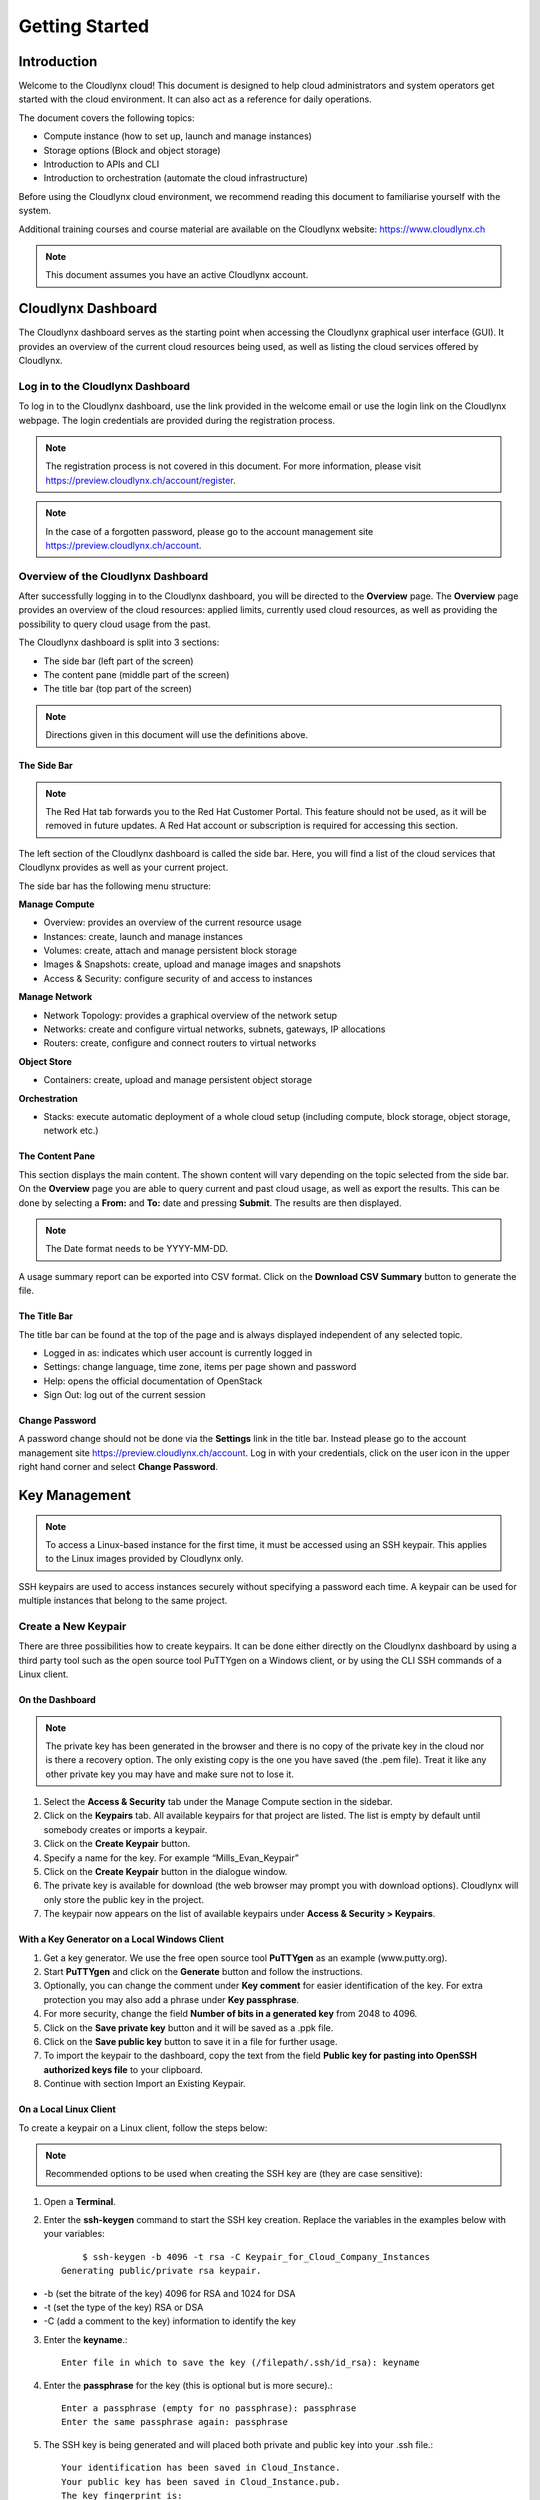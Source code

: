 Getting Started
===============

Introduction
------------

Welcome to the Cloudlynx cloud! This document is designed to help cloud administrators and system operators get started with the cloud environment. It can also act as a reference for daily operations.

The document covers the following topics:

* Compute instance (how to set up, launch and manage instances)
* Storage options (Block and object storage)
* Introduction to APIs and CLI
* Introduction to orchestration (automate the cloud infrastructure)

Before using the Cloudlynx cloud environment, we recommend reading this document to familiarise yourself with the system.

Additional training courses and course material are available on the Cloudlynx website: https://www.cloudlynx.ch

.. note::
   This document assumes you have an active Cloudlynx account.

Cloudlynx Dashboard
-------------------

The Cloudlynx dashboard serves as the starting point when accessing the Cloudlynx graphical user interface (GUI). It provides an overview of the current cloud resources being used, as well as listing the cloud services offered by Cloudlynx.

Log in to the Cloudlynx Dashboard
^^^^^^^^^^^^^^^^^^^^^^^^^^^^^^^^^

To log in to the Cloudlynx dashboard, use the link provided in the welcome email or use the login link on the Cloudlynx webpage. The login credentials are provided during the registration process.

.. image:: _static/gettingstarted/fig1.png
   :alt: Log In window

.. note::
   The registration process is not covered in this document. For more information, please visit https://preview.cloudlynx.ch/account/register.

.. note::
   In the case of a forgotten password, please go to the account management site https://preview.cloudlynx.ch/account.

Overview of the Cloudlynx Dashboard
^^^^^^^^^^^^^^^^^^^^^^^^^^^^^^^^^^^

After successfully logging in to the Cloudlynx dashboard, you will be directed to the **Overview** page.
The **Overview** page provides an overview of the cloud resources: applied limits, currently used cloud resources, as well as providing the possibility to query cloud usage from the past.

The Cloudlynx dashboard is split into 3 sections:

* The side bar (left part of the screen)
* The content pane (middle part of the screen)
* The title bar (top part of the screen)

.. image:: _static/gettingstarted/fig2.png
   :alt: Dashboard Overview

.. note::
   Directions given in this document will use the definitions above.

The Side Bar
""""""""""""

.. note::
   The Red Hat tab forwards you to the Red Hat Customer Portal. This feature should not be used, as it will be removed in future updates. A Red Hat account or subscription is required for accessing this section.

The left section of the Cloudlynx dashboard is called the side bar. Here, you will find a list of the cloud services that Cloudlynx provides as well as your current project.

The side bar has the following menu structure:

**Manage Compute**

* Overview:	provides an overview of the current resource usage
* Instances: create, launch and manage instances
* Volumes: create, attach and manage persistent block storage
* Images & Snapshots: create, upload and manage images and snapshots
* Access & Security: configure security of and access to instances 

**Manage Network**

* Network Topology: provides a graphical overview of the network setup
* Networks: create and configure virtual networks, subnets, gateways, IP allocations
* Routers: create, configure and connect routers to virtual networks

**Object Store**

* Containers: create, upload and manage persistent object storage
	
**Orchestration**

* Stacks: execute automatic deployment of a whole cloud setup (including compute, block storage, object storage, network etc.)


The Content Pane
""""""""""""""""

This section displays the main content. The shown content will vary depending on the topic selected from the side bar.
On the **Overview** page you are able to query current and past cloud usage, as well as export the results. This can be done by selecting a **From:** and **To:** date and pressing **Submit**. The results are then displayed.

.. note::
   The Date format needs to be YYYY-MM-DD.

.. image:: _static/gettingstarted/fig3.png
   :alt: Select a period of time to query its usage

A usage summary report can be exported into CSV format. Click on the **Download CSV Summary** button to generate the file.

.. image:: _static/gettingstarted/fig4.png
   :alt: Download CSV Summary
   
The Title Bar
"""""""""""""

The title bar can be found at the top of the page and is always displayed independent of any selected topic.

* Logged in as: indicates which user account is currently logged in 
* Settings: change language, time zone, items per page shown and password
* Help: opens the official documentation of OpenStack
* Sign Out: log out of the current session

Change Password
"""""""""""""""
A password change should not be done via the **Settings** link in the title bar. Instead please go to the account management site https://preview.cloudlynx.ch/account. Log in with your credentials, click on the user icon in the upper right hand corner and select **Change Password**. 

.. image:: _static/gettingstarted/fig5.png
   :alt: Change Password

.. _key-management:

Key Management
--------------

.. note::
   To access a Linux-based instance for the first time, it must be accessed using an SSH keypair. This applies to the Linux images provided by Cloudlynx only.
   
SSH keypairs are used to access instances securely without specifying a password each time. A keypair can be used for multiple instances that belong to the same project.

.. _create-keypair:

Create a New Keypair
^^^^^^^^^^^^^^^^^^^^

There are three possibilities how to create keypairs. It can be done either directly on the Cloudlynx dashboard by using a third party tool such as the open source tool PuTTYgen on a Windows client, or by using the CLI SSH commands of a Linux client.

On the Dashboard
""""""""""""""""

.. note::
   The private key has been generated in the browser and there is no copy of the private key in the cloud nor is there a recovery option. The only existing copy is the one you have saved (the .pem file). Treat it like any other private key you may have and make sure not to lose it. 

1. Select the **Access & Security** tab under the Manage Compute section in the sidebar.
2. Click on the **Keypairs** tab. All available keypairs for that project are listed. The list is empty by default until somebody creates or imports a keypair.
3. Click on the **Create Keypair** button.
4. Specify a name for the key. For example “Mills_Evan_Keypair”
5. Click on the **Create Keypair** button in the dialogue window.
6. The private key is available for download (the web browser may prompt you with download options). Cloudlynx will only store the public key in the project.
7. The keypair now appears on the list of available keypairs under **Access & Security > Keypairs**.

.. image:: _static/gettingstarted/fig6.png
   :alt: Create Keypair

With a Key Generator on a Local Windows Client
""""""""""""""""""""""""""""""""""""""""""""""

1. Get a key generator. We use the free open source tool **PuTTYgen** as an example (www.putty.org).
2. Start **PuTTYgen** and click on the **Generate** button and follow the instructions.
3. Optionally, you can change the comment under **Key comment** for easier identification of the key. For extra protection you may also add a phrase under **Key passphrase**.
4. For more security, change the field **Number of bits in a generated key** from 2048 to 4096.
5. Click on the **Save private key** button and it will be saved as a .ppk file.
6. Click on the **Save public key** button to save it in a file for further usage.
7. To import the keypair to the dashboard, copy the text from the field **Public key for pasting into OpenSSH authorized keys file** to your clipboard.
8. Continue with section Import an Existing Keypair.

.. image:: _static/gettingstarted/fig7.png
   :alt: PuTTY Key Generator

.. _key-local-linux:
   
On a Local Linux Client
"""""""""""""""""""""""

To create a keypair on a Linux client, follow the steps below:

.. note::
   Recommended options to be used when creating the SSH key are (they are case sensitive):

1. Open a **Terminal**.
2. Enter the **ssh-keygen** command to start the SSH key creation. Replace the variables in the examples below with your variables::
 
	$ ssh-keygen -b 4096 -t rsa -C Keypair_for_Cloud_Company_Instances 
    Generating public/private rsa keypair.

* -b (set the bitrate of the key) 4096 for RSA and 1024 for DSA
* -t (set the type of the key) RSA or DSA
* -C (add a comment to the key) information to identify the key

3. Enter the **keyname**.::

    Enter file in which to save the key (/filepath/.ssh/id_rsa): keyname

4. Enter the **passphrase** for the key (this is optional but is more secure).::
	
    Enter a passphrase (empty for no passphrase): passphrase
    Enter the same passphrase again: passphrase

5. The SSH key is being generated and will placed both private and public key into your .ssh file.::

    Your identification has been saved in Cloud_Instance.
    Your public key has been saved in Cloud_Instance.pub.
    The key fingerprint is:
    40:fc:bd:cd:4f:c0:bf:e5:e6:89:47:c8:9a:54:2c:9e Keypair_for_Cloud_Company_Instances
    The key's randomart image is:
    +--[ RSA 4096]----+
    |     ..          |
    |     ..          |
    |      .. . ..    |
    |       .. ..oo   |
    |        S .+=o.  |
    |          .Eooo..|
    |          . oo.+ |
    |            o +.+|
    |             ..+.|
    +-----------------+
    $

6. Add the SSH key to the ssh-agent using the ssh-add command.::

    $ ssh-add /filepath/privatekeyname

Import an Existing Keypair
^^^^^^^^^^^^^^^^^^^^^^^^^^

.. Tip::
   The private key is never seen by the cloud system and is only ever held by the customer. This option is the most secure one..
   An error message may occur if the format of the key is not OpenSSH.

A keypair can be generated with an external tool that creates OpenSSH formatted keys (see section :ref:`create-keypair`). Any type of an OpenSSH key is accepted.

1. Select the **Access & Security** tab on the side bar under the **Manage Compute** section.
2. Click on the **Keypairs** tab. 
3. Click on the **Import Keypair** button.
4. In the **Keypair Name** field, specify a name for identification purposes. 
5. Copy and paste the content of the public key into the **Public Key** field.
6. Click on the **Import Keypair** button to finish.

Translate non-OpenSSH key to OpenSSH
^^^^^^^^^^^^^^^^^^^^^^^^^^^^^^^^^^^^

1. Download and open **PuTTYgen**. 
2. Click on the **Load** button.
3. Choose the private key file. In Windows environment, change the filter to **All Files (*.*)** if the file is not displayed.
4. Once the key is open, the text in the field **Public key for pasting into OpenSSH authorized keys file** can now be copied and used for the import dialogue on the dashboard.

Delete a Keypair
^^^^^^^^^^^^^^^^

.. warning::
   Instances may not be accessible anymore if the public key is deleted. This action cannot be undone.
   This will delete the public key on the system. The private key is not affected.

1. Select the **Access & Security** tab on the side bar under the **Manage Compute** section.
2. Click on the **Keypairs** tab. All available keypairs for that project are listed.
3. Click on the checkbox on the left of the keypair to be deleted.
4. Click on the **Delete Keypair** button.

Create and Manage a Network
---------------------------

Cloudlynx provides a scalable, pluggable and API-driven system for managing network connectivity and IP addresses. It allows users to create their own networks and control the traffic. 

Create a Network
^^^^^^^^^^^^^^^^

1. Select the **Networks** sub-menu item under the **Manage Network** section on the side bar.
2. Click on the **Create Network** button.

.. image:: _static/gettingstarted/fig8.png
   :alt: Networks
   
3. The dialogue window which appears consists of the tabs **Network**, **Subnet** and **Subnet Detail**. 

.. image:: _static/gettingstarted/fig9.png
   :alt: Create Network – Network tab

4. Specify a name to identify the network in the **Network Name** field.
5. **Admin State** field – checked by default. If check box is empty, it means the network is down and will not forward packets.
6. Click on the **Subnet** tab.
7. Uncheck the **Create Subnet** checkbox if a subnet is not specified when the network is created.
8. Click on the **Create** button in the dialogue window.
9. The network is created.

.. note::
   A subnet must be specified to be able to launch an instance (see :ref:`subnets`)

10. The network now appears in the list of networks under **Manage Network > Networks**

Edit a Network
^^^^^^^^^^^^^^

1. Select the **Networks** tab on the side bar under the **Manage Network** section.
2. Click on the **Edit Network** button on the network that needs to be edited.
3. Editable fields are **Network Name** and **Admin State**.
4. Click on the **Save Changes** button to save changes.

.. image:: _static/gettingstarted/fig10.png
   :alt: Edit Network

Delete a Network
^^^^^^^^^^^^^^^^

.. warning::
   Make sure that there are no instances attached to the network you want to delete.

1. Select the **Networks** tab on the side bar under the **Manage Network** section.
2. Mark the checkboxes of the networks to delete.
3. Click on the **Delete Networks** button.

.. image:: _static/gettingstarted/fig11.png
   :alt: Delete Networks

.. _subnets:

Create and Manage a Subnet
--------------------------

.. _create-subnet:

Create a Subnet
^^^^^^^^^^^^^^^

.. note::
   A subnet represents an IP address block that can be used to assign IP addresses to virtual instances. Each subnet must have a Classless Inter-Domain Routing (CIDR) address and must be associated to a network. IP addresses can be either selected from the whole subnet CIDR or from allocation pools that can be specified by the user. 

1. Select the **Networks** sub-menu item under the **Manage Network** section.
2. Click on the **Network name** from the list of all **Networks** for which subnet needs to be defined.
3. Click on the **Create Subnet** button. 
4. Specify a name for the subnet.
5. Specify the IP address for the subnet (e.g. 192.168.0.0/24).
6. Select **IP version**: IPv4 or IPv6 (IPv6 currently not applicable).

.. note::
   A subnet can also optionally have a gateway, a list of DNS name servers, and host routes. This information is pushed to instances whose interfaces are associated with the subnet.

7. Specify a **Gateway IP** address. This parameter is optional. If this field is left blank, the system will automatically take the first address of the defined subnet IP range (e.g. 192.168.0.1).
8. **Disable Gateway** checkbox – select this check box in order to disable the gateway. 

.. image:: _static/gettingstarted/fig12.png
   :alt: Create Subnet

9. Go to the **Subnet Detail** tab in order to define additional attributes for the subnet (all optional).
10. Mark the **Enable DHCP** checkbox to enable DHCP.
11. Specify IP address allocation pools.
12. Specify a name for the DNS Server. 
13. Specify the IP address of the host routes.
14. Click on the **Create** button to finish the creation of the additional attributes for the subnet.

.. image:: _static/gettingstarted/fig13.png
   :alt: Create Subnet Detail
   
Edit a Subnet
^^^^^^^^^^^^^

1. Select **Network Topology** on the side bar under the **Manage Network** section. 
2. Click on the name of the network to get the **Network Detail** page.
3. Details about the network, subnets and ports of the selected network are displayed.
4. Click on the **Edit Subnet** button.
5. The **Update Subnet** dialogue box opens. 
6. Under the **Subnet** tab the editable fields are: **Subnet Name** and **Gateway IP** (optional).

.. image:: _static/gettingstarted/fig14.png
   :alt: Update Subnet
   

7. Under the **Subnet Detail** tab the editable fields are:

  * **Enable DHCP** – Select this checkbox to enable DHCP.
  * **DNS Name Servers** – Update the name of the DNS server.
  * **Host Routes** – Update the IP address of the host routes.

8. Click on the **Update** button to save any changes.

.. image:: _static/gettingstarted/fig15.png
   :alt: Update Subnet, Subnet Detail

Delete a Subnet
^^^^^^^^^^^^^^^

.. warning::
   This action cannot be undone.
   
1. Select **Network Topology** on the left side bar under the **Manage Network** section. 
2. Click on the name of the network to get the **Network Detail** page.
3. Details about the network, subnets and ports of the selected network are displayed.
4. Under the section **Subnets**, mark the subnets that need to be deleted.
5. Click on the **Delete Subnets** button.
6. Confirm the deletion of subnets by clicking on the **Delete Subnets** button.

.. image:: _static/gettingstarted/fig16.png
   :alt: Delete a Subnet
   
Create and Manage a Router
--------------------------

A router is needed to establish a connection between subnets or to connect a subnet to the public network so that the instances can be reached over the internet.

Create a Router
^^^^^^^^^^^^^^^

1. Select the **Routers** tab on the side bar under the **Manage Network** section.
2. Click on the **Create Router** button. 
3. In the **Create Router** dialogue box, specify a name for the router.
4. Click on the **Create Router** button. The new router is now displayed in the **Routers** tab.

.. image:: _static/gettingstarted/fig17.png
   :alt: Create Router

Set a Gateway
^^^^^^^^^^^^^

1. Select the **Routers** tab on the side bar under the **Manage Network** section.
2. Click on the **Set Gateway** button for the router you want to set a gateway for.
3. In the **External Network** field, specify the network to which the router will connect (this is normally the public network, which is a connection to the Internet).
4. Click on the **Set Gateway** button.

.. image:: _static/gettingstarted/fig18.png
   :alt: Set Gateway

6.3	Connect a Private Network to a Router
^^^^^^^^^^^^^^^^^^^^^^^^^^^^^^^^^^^^^^^^^

1. Select the **Routers** tab on the side bar under the **Manage Network** section. 
2. Click on the name of the router.
3. On the **Router Details** page, click on the **Add Interface** button.
4. In the **Add Interface** dialogue box, select a subnet from the **Subnet** dropdown list.

.. note::
   If the IP address value is not set, either the default gateway IP address or the first host IP address in the subnet is used by default. 

5. Enter the router interface **IP address** for the selected subnet. 
6. Click on the **Add Interface** button to finish.

.. image:: _static/gettingstarted/fig19.png
   :alt: Add Interface
   
Delete a Router
^^^^^^^^^^^^^^^

.. warning::
   This action cannot be undone. 

1. Select the **Routers** tab on the side bar under the **Manage Network** section.
2. Mark the checkboxes of the routers that need to be deleted.
3. Click on the **Delete Routers** button.
4. Confirm the action by clicking on the **Delete Routers** button. 

.. image:: _static/gettingstarted/fig20.png
   :alt: Delete Routers

Network Topology
----------------

The **Network Topology** page represents a graphical overview of the created networks.
The following buttons are available at the top of the **Network Topology** page:

* Launch Instance
* Create Network
* Create Router

There are also two buttons called **Small** and **Normal**. Those will change the view of the network topology, to either give you more space if you have a lot of networks (**Small**) or show you more details (**Normal**) including IP addresses and names.

Hover over **Instance** and **Router** icons to see the details and also to perform certain actions, for example:

* Terminate an instance
* View instance details
* Open the console
* Delete a router
* Delete an interface

By clicking on the network name the **Network Detail** page will be opened, showing a network overview, related subnets and ports.

.. image:: _static/gettingstarted/fig21.png
   :alt: Network Topology

View Network Detail
^^^^^^^^^^^^^^^^^^^

1. Select **Network Topology** on the side bar under the **Manage Network** section. 
2. Click on the name of the network you want to know more about.
3. The **Network Overview** page of the selected network is displayed.

From the **Network Overview** page it is possible to create, edit or delete a subnet, as well as to edit ports. (For more information how to create a subnet see :ref:`create-subnet`). 

.. image:: _static/gettingstarted/fig22.png
   :alt: Network Detail
   
Edit a Subnet
^^^^^^^^^^^^^

1. Select **Network Topology** on the side bar under the **Manage Network** section. 
2. Click on the name of the network to view the **Network Detail** page.
3. Click on the **Edit Subnet** button of the subnet you want to edit.
4. The **Update Subnet** dialogue box is opened. Under the **Subnet** tab the editable fields are: **Subnet Name** and **Gateway IP** (optional).

.. image:: _static/gettingstarted/fig23.png
   :alt: Update Subnet tab

5. Under the **Subnet Detail** tab the editable fields are:

  * **Enable DHCP** – Select this check box to enable DHCP.
  * **DNS Name Servers** – Update the name for the DNS server.
  * **Host Routes** – Update the IP address of host routes.

6. Click on the **Update** button to save changes.

.. image:: _static/gettingstarted/fig24.png
   :alt: Update Subnet Detail tab
   
Delete a Subnet
^^^^^^^^^^^^^^^

.. warning::
   This action cannot be undone.

1. Select **Network Topology** on the side bar under the **Manage Network** section. 
2. Click on the name of the network to view **Network Detail**.
3. On the **Network Detail** page, mark the subnets that need to be deleted.
4. Click on the **Delete Subnets** button on the upper right.
5. Confirm the action by clicking on the **Delete Subnets** button.

.. image:: _static/gettingstarted/fig25.png
   :alt: Delete a Subnet
   
Configure and Manage Security
-----------------------------

Before launching an instance, the security group rules should be configured to select which types of traffic instances are able to send and receive.

Security Groups
^^^^^^^^^^^^^^^

A **Security Group** is a named collection of firewall rules which are used to limit the types of traffic that can be send from or received by a particular instance or group of instances. An instance can have one or more security groups assigned. 

The default security group and a newly created security group have some predefined firewall rules:

* Default security group – allows all outgoing traffic to anywhere on IPv4 and IPv6. Allows incoming traffic from other default security group instances
* Unmodified new security group – allows all outgoing traffic to anywhere on IPv4 and IPv6

Create a Security Group
"""""""""""""""""""""""
1. Click on the **Access & Security** sub-menu item under the **Manage Compute** section.

.. image:: _static/gettingstarted/fig26.png
   :alt: Access & Security - Security Groups

2. Click on the **Create Security Group** button.
3. The **Create Security Group** pop-up window is displayed.

.. image:: _static/gettingstarted/fig27.png
   :alt: Create Security Group
   
4. Specify a name for the security group under **Name**.
5. Add a description for the security group under **Description**.
6. Click on the **Create Security Group** button.

.. image:: _static/gettingstarted/fig28.png
   :alt: Security Groups list

7. The new security group appears in the list under **Security Groups**.

Delete a Security Group
"""""""""""""""""""""""

.. note::
   The security group cannot be deleted as long as it is being used for one or more instances. The deletion of a security group cannot be undone.

To delete a security group, proceed as follows:

1. Click on the **Access & Security** sub-menu item under the **Manage Compute** section.
2. In the **Security Group** tab, click the **Security Group** to be deleted. 
3. Click on the **Delete Security Groups** button. 
4. Confirm the security group deletion by clicking on the **Delete Security Groups** button.

.. image:: _static/gettingstarted/fig29.png
   :alt: Confirm Delete Security Group
   
Security Group Rules
^^^^^^^^^^^^^^^^^^^^

.. note::
   Rules are automatically enforced for that security group as soon as you create or modify them. This takes effect on the instances that have the security group assigned to it.

Modify the rules in a security group to allow access to instances through different ports and protocols. 

The following parameters for rules must be specified:

* **Destination Port On Instances** – Define a port range. To open a single port, enter the same value twice. The Internet Control Message Protocol (ICMP) does not support ports; enter values to define the codes and types of ICMP traffic to be allowed instead. 
* **Source of Traffic** – The source can be defined either as an IP address, an IP address range, or as another security group in the cloud.

.. image:: _static/gettingstarted/fig30.png
   :alt: Edit Security Group Rules

Add a Rule to the Default Security Group
""""""""""""""""""""""""""""""""""""""""

.. note::
   Once a rule is created, it cannot be edited later. If a rules needs to be changed, it needs to be deleted and created as a new rule with new parameters.
   
For example, to enable only SSH and ICMP (Internet Control Message Protocol), ping access to instances and block all other traffic.

1. Click on the **Access & Security** sub-menu item under the **Manage Compute** section.
2. In the **Security Group** tab, click the **Edit Rules** button on the default security group.

.. image:: _static/gettingstarted/fig31.png
   :alt: Security Groups

3. Click on the **Add Rule** button. 
4. The **Add Rule** pop-up window is displayed.

.. image:: _static/gettingstarted/fig32.png
   :alt: Add Rule


* **Rule** – Select the desired rule template or use custom rules from the **Rule** dropdown list. 
* **Direction** – Select the direction from the dropdown list. 
* **Open Port** – Define the port or ports to which the rule will apply using the **Open Port** field. 
  
  * **Port** – Define a specific port in the **Port** field.
  * **Port Range** – Define the port range using the **From Port – To Port** fields.
  
* **Remote** – Specify the source of the traffic to be allowed via this rule.

  * **CIDR** – Define the source of the traffic in the form of an IP address block.
  * **Security Group** – Selecting a security group as the source will allow any other instance in that security group access to any other instance with the source of traffic defined via security group.

5. Click on the **Add** button to add the new rule to the security group.
6. The rule is successfully added to a security group. 

.. image:: _static/gettingstarted/fig33.png
   :alt: Security Group Rules – successfully added new rule
   
Delete a Rule
"""""""""""""

.. warning::
   This action cannot be undone. 
   
1. Click on the **Access & Security** sub-menu item under the **Manage Compute** section.
2. In the **Security Group** tab, click the **Edit Rules** button.
3. Mark the checkboxes of the rules to be deleted.
4. Click on the **Delete Rules** button.
5. Confirm the rule deletion by clicking on the **Delete Rules** button. 

Floating IPs
^^^^^^^^^^^^

Each launched instance has a private IP address and can also have a public (floating) IP address. The private IP address is used for communication between instances, and the public address is used for communication with networks outside the cloud, including the Internet.

Request a New Floating IP
"""""""""""""""""""""""""

To add a new floating IP to your project, proceed as follows:

1. Click on the **Access & Security** sub-menu item under the **Manage Compute** section.
2. Click on the **Floating IPs** tab.

.. image:: _static/gettingstarted/fig34.png
   :alt: Access & Security – Floating IPs
   
3. Click on the **Allocate IP to Project** button.
4. An **Allocate Floating IP** pop-up window is displayed.

.. image:: _static/gettingstarted/fig35.png
   :alt: Allocate Floating IP
   
5. Click on the **Allocate IP** button to add a new floating IP to the floating IP pool.

.. image:: _static/gettingstarted/fig36.png
   :alt: Successfully added Floating IP
   
6. A new floating IP is available in the **Floating IPs** list under **Manage Compute > Access & Security**.

Associate a Floating IP to an Instance
""""""""""""""""""""""""""""""""""""""

1. Click on the **Access & Security** sub-menu item under the **Manage Compute** section. 
2. Click on the **Floating IPs** tab. 
3. In the **Floating IPs** list click on the **Associate** button. The **Manage Floating IP Associations** pop-up window is displayed.

.. image:: _static/gettingstarted/fig37.png
   :alt: Manage Floating IP Associations – select a floating IP
   
4. The floating IP chosen is automatically filled into the **IP Address** field. 

  * A new IP address can be added by clicking the + button. This option will add a new Floating IP to your floating IP pool.
  * Another IP address can be selected also by opening the dropdown menu and selecting an alternative IP address from the pool of available IP addresses to your project.

5. Click on a port in the **Port to be associated** dropdown menu to associate it with the floating IP. The list shows all the instances with their fixed IP addresses. 

.. image:: _static/gettingstarted/fig38.png
   :alt: Manage Floating IP Association – select a port (instance)
   
6. Click on the **Associate** button. 
7. The IP address will be associated to the instance.

.. image:: _static/gettingstarted/fig39.png
   :alt: Access & Security – successfully associated floating IP to an instance
   
Disassociate a Floating IP Address from an Instance
"""""""""""""""""""""""""""""""""""""""""""""""""""

1. Click on the **Access & Security** sub-menu item under the **Manage Compute** section. 
2. Click on the **Floating IPs** tab.
3. Click on the **Disassociate** button of the floating IP address to be disassociated from an instance.
4. The **Confirm Disassociate** pop-up window is displayed.
5. Click on the **Disassociate** button to finalise the action.

.. image:: _static/gettingstarted/fig40.png
   :alt: Confirm Disassociate
   
6. The floating IP address is successfully disassociated from the instance.

.. image:: _static/gettingstarted/fig41.png
   :alt: IP address successfully disassociated
   
Release a Floating IP
"""""""""""""""""""""

To release a floating IP address, proceed as follows:

1. Click on the **Access & Security** sub-menu item under the **Manage Compute** section. 
2. Click on the **Floating IPs** tab. 
3. In the **Floating IPs** list, mark the checkboxes of the IP addresses to be released.
4. Click on the **Release Floating IPs** button.
5. The **Confirm Release Floating IPs** pop-up window is displayed.

.. image:: _static/gettingstarted/fig42.png
   :alt: Confirm Release Floating IPs 
   
6. Click on the **Release Floating IPs** button to finalise the release.

.. image:: _static/gettingstarted/fig43.png
   :alt: Access & Security – successfully released floating IP
   
Launch an Instance
------------------

Cloudlynx provides multiple methods to launch an instance, ranging from the GUI based dashboard, Command Line Interface and API commands to orchestration templates.

.. note::
   To launch an instance the following prerequisites must be fulfilled:

   * The person launching the instance must have the correct login details for the account.
   * The network is correctly defined and includes at least one subnet.

Instances can be launched from the following screens:

* **Manage Compute > Instances**
* **Manage Compute > Images & Snapshots**
* **Manage Network > Network Topology**

This document will cover the following options in detail:

* Boot from an image
* Boot from a snapshot
* Boot from a volume

.. _launch-instance-dashboard:

Launch an Instance from the Dashboard
^^^^^^^^^^^^^^^^^^^^^^^^^^^^^^^^^^^^^

To launch an instance via the Cloudlynx dashboard:

1. Select the **Instances** sub-menu item under the **Manage Compute** section on the side bar.

.. image:: _static/gettingstarted/fig44.png
   :alt: Manage Compute – Instances
   
2. Click on the **Launch Instance** button on the top right. The **Launch Instance** pop-up window is displayed.

.. image:: _static/gettingstarted/fig45.png
   :alt: Launch Instance – Details
   
3. Select an availability zone for the instance from the dropdown list. This defines where the instance will be physically located.
4. Fill out the **Instance Name** field to give the instance a unique name for easy identification.
5. Select a flavour for the instance. Flavours are predefined and determine the compute resources available. For the selected flavour, the resources are displayed in the **Flavor Details** section on the right.
6. To launch multiple instances, enter a value greater than one in the **Instance Count** field.
7. Select the **Instance Boot Source** from the dropdown list and fill out the additional fields depending on the boot source chosen.

.. image:: _static/gettingstarted/fig46.png
   :alt: Launch Instance – Instance Boot Source

.. note::
   Please see the relevant chapters for more information on how to create and upload those boot sources (e.g. chapter Volume for creating a volume and a snapshot of a volume).
   
The Instance Boot Sources are:

* **Boot from image** – A new field for **Image Name** displays. Select an image from the list.
* **Boot from snapshot** – A new field for **Instance Snapshot** displays. Select a snapshot from the list.
* **Boot from volume** – A new field for **Volume** displays. Select a volume from the list.
* **Boot from image (creates a new volume)** – Boot from an image and create a volume by entering the device size and device name for your volume. Select the **Delete on Terminate** option to delete the volume on terminating the instance.
* **Boot from volume snapshot (creates a new volume)** - boot from a **volume snapshot** and create a new volume by choosing **Volume Snapshot** from the list and adding a **Device Name** for your volume. Click the **Delete on Terminate** option to delete the volume on terminating the instance.

8. Click on the **Access & Security** tab.
9. Select an existing keypair from the dropdown list or click on the + button to upload a new keypair (See chapter :ref:`key-management` for more information).
10. Specify **Admin Pass** if launching a Windows-based instance.

.. note::
   **Admin Pass** is currently an untested feature. The Cloud-init package is required to use this feature.

11. Select the security groups to be used for the instance. The **default** box under **Security Group** is checked by default (See chapter 8 Configure and Manage Security for more information). Multiple security groups can be chosen.

.. image:: _static/gettingstarted/fig47.png
   :alt: Launch Instance – Access & Security
   
12. Click on the **Networking** tab.
13. Select a network from the **Available networks** list. Either by clicking on the blue **+** button for the relevant network or by dragging and dropping the network from the **Available networks** to the **Selected Networks** field.

.. image:: _static/gettingstarted/fig48.png
   :alt: Launch Instance – Networking
   
.. note::
   Several networks can be added to the same instance.

14. The **Post-Creation** tab allows to use scripts (for example Bash) that can be run after launching an instance or instances

.. image:: _static/gettingstarted/fig49.png
   :alt: Post-Creation 

15. Click on the **Launch** button to launch the instance.
16. To check the status of the instance, select the **Instances** sub-menu item under the **Manage Compute** section.
17. Once the instance is up and running, the status will change to **Active**.

.. image:: _static/gettingstarted/fig50.png
   :alt: Instances - Status

Launch an Instance from Image
"""""""""""""""""""""""""""""

**Images & Snapshots** contains the list of all available images and snapshots for the project. This includes pre-built images provided by Cloudlynx, public images shared by users of the Cloudlynx cloud and images created and uploaded to the current project (non-public).


To launch an instance directly from a pre-built image:

1. Click on **Images & Snapshots** sub-menu item under the **Manage Compute** section on the side bar.
2. Navigate using the buttons **Project**, **Cloudlynx images**, **Shared with Me** and **Public** to select an image to be used for launching an instance.

.. image:: _static/gettingstarted/fig51.png
   :alt: Images & Snapshots – Images

.. note::
   The fields **Instance Boot Source** and **Image Name** are pre-populated with the chosen image information.
   
3. Click on the **Launch** button on the right of the image you want to start. The dialogue window will appear.
4. Follow the steps described in chapter 9.1 Launch an Instance from the Dashboard.

.. image:: _static/gettingstarted/fig52.png
   :alt: Launch Instance – Details – Boot from image
   
Launch an Instance from a Snapshot
""""""""""""""""""""""""""""""""""

Launching an instance from a snapshot requires an already existing snapshot. For information on how to create a snapshot see chapter :ref:`snapshot-instance`.

.. note::
   The fields **Instance Boot Source** and **Instance Snapshot** are pre-populated with the chosen Image information.

1. Click on the **Images & Snapshots** sub-menu item under the **Manage Compute** section on the side bar.
2. Make sure the button **Project** is active (top of page) so as to be able to see your own image snapshots.
3. Find the snapshot you want to use in the **Images** list (Type: Snapshot) and click on the **Launch** button on the very right.

.. image:: _static/gettingstarted/fig53.png
   :alt: Images & Snapshots – Images
   
.. note::
   The list **Volume Snapshots** contains snapshots that cannot be used as a boot source.

4. The **Launch Instance** pop-up window will appear.
5. Follow the steps described in chapter 9.1 Launch an Instance from the Dashboard on how to launch an instance.

.. image:: _static/gettingstarted/fig54.png
   :alt: Launch Instance – Details – Boot from Snapshot
   
Launch an Instance from a Volume
""""""""""""""""""""""""""""""""

Launching an instance from a volume requires an already existing volume with an image on it. For information on how to create a volume with an image refer to chapter 14 Create a Volume.

1. Select the **Instances** sub-menu item under the **Manage Compute** section on the side bar.

.. image:: _static/gettingstarted/fig55.png
   :alt: Manage Compute – Instances
   
2. Click on the **Launch Instance** button. The **Launch Instance** pop-up window is displayed.
3. In the drop-down menu under **Instance Boot Source** select **Boot from volume**.
4. Select the correct volume to be used as the boot source.
5. Follow the steps described in chapter :ref:`launch-instance-dashboard` from the Dashboard for information on how to launch an instance.

.. image:: _static/gettingstarted/fig56.png
   :alt: Launch Instance – Details – Volume

.. note::
   All commands shown are for Linux based operating systems. This section will not cover Windows based operating systems
   
Launch an Instance Using CLI
^^^^^^^^^^^^^^^^^^^^^^^^^^^^
  
To launch an instance using the CLI, the OpenStack client needs to be installed and configured on the local Linux client (see chapter :ref:`cli`).

Gather Parameters to Launch an Instance
"""""""""""""""""""""""""""""""""""""""

.. note::
   Using the command line interface, an instance can be launched from an **image** or a **volume**, but not from a **snapshot**.

To be able to create the launch command, several variables should be collected before using the commands below. Most commands show just a list of possible variables from where the one needed can be chosen from.

Minimum required variables to launch an instance:

1. An instance source (image, snapshot or volume that contains an image or snapshot).::

    $ nova image-list

2. The flavour size for the instance.::

    $ nova flavor-list

3. Access and security credentials

  * A keypair for your instance. For the keypair to be successfully injected, the image must contain the cloud-init package.::
  
    $ nova keypair-list

  * A security group that defines which incoming network traffic is forwarded to instances. Security groups hold a set of firewall policies, known as security group rules.::
  
    $ nova secgroup-list

4. The network which the instance will be connected to.::

    $ nova network-list

Additionally the following information is needed

.. note::
   In this section the wording ‘OS’ in variables or parameters refers to ‘OpenStack’ (Cloudlynx) and not ‘Operating System’.

1. A name for the instance
2. Account information to connect to the Cloudlynx environment

  * OS-username (Cloudlynx login name)
  * OS-password (Cloudlynx login password)
  * OS-tenant-name (project name as displayed in the Cloudlynx dashboard side bar)
  * OS-auth-url (The Identitiy (Keystone) API url can be found following the steps in :ref:`cli`).)
 

Launch Instance via CLI Command
"""""""""""""""""""""""""""""""

1. To get an idea which options are possible, execute the nova boot command without any parameters::

    nova boot   [--flavor <flavor>] [--image <image>]
                [--image-with <key=value>] [--boot-volume <volume_id>]
                [--snapshot <snapshot_id>] [--num-instances <number>]
                [--meta <key=value>] [--file <dst-path=src-path>]
                [--key-name <key-name>] [--user-data <user-data>]
                [--availability-zone <availability-zone>]
                [--security-groups <security-groups>]
                [--block-device-mapping <dev-name=mapping>]
                [--block-device key1=value1[,key2=value2...]]
                [--swap <swap_size>]
                [--ephemeral size=<size>[,format=<format>]]
                [--hint <key=value>]
                [--nic <net-id=net-uuid,v4-fixed-ip=ip-addr,port-id=port-uuid>]
                [--config-drive <value>] [--poll]
                <name>

2. Compile all the parameters necessary and execute the nova boot command. See example command below::

    $ nova --os-username=user1 --os-tenant-name=”my tenant” --os-auth-url=https://api.preview.cloudlynx.ch/api/keystone/v2.0/ boot --flavor m1.tiny --image 55b1a2b7-75a2-49dc-a0e9-99fb17ac1b54 --key_name ssh_key1 --meta description=”my test instance” --nic net-id=82f3c9b1-945e-4674-8f84-21d713ad85c4 NameOfTheInstance

3. Nova prompts for your OS-password (Cloudlynx user log in). Provide the password.::

    OS Password: 

4. If the password is correct, the nova boot command will execute and launch the instance and the following overview of the started instance is shown in the terminal.::

    +--------------------------------------+--------------------------------------+
    | Property                             | Value                                |
    +--------------------------------------+--------------------------------------+
    | OS-EXT-STS:task_state                | scheduling                           |
    | image                                | Cirros Test                          |
    | OS-EXT-STS:vm_state                  | building                             |
    | OS-EXT-SRV-ATTR:instance_name        | instance-000045c5                    |
    | OS-SRV-USG:launched_at               | None                                 |
    | flavor                               | m1.tiny                              |
    | id                                   | 52b3ade2-285a-454d-a87e-f93af8bd59e8 |  
    | security_groups                      | [{u'name': u'default'}]              |
    | user_id                              | 49996ac695564577b18ecfac865f4488     |
    | OS-DCF:diskConfig                    | MANUAL                               |
    | accessIPv4                           |                                      |
    | accessIPv6                           |                                      |
    | progress                             | 0                                    |
    | OS-EXT-STS:power_state               | 0                                    |
    | OS-EXT-AZ:availability_zone          | nova                                 |
    | config_drive                         |                                      |
    | status                               | BUILD                                |
    | updated                              | 2014-09-04T11:57:55Z                 |
    | hostId                               |                                      |
    | OS-EXT-SRV-ATTR:host                 | None                                 |
    | OS-SRV-USG:terminated_at             | None                                 |
    | key_name                             | ssh_key1                             |
    | OS-EXT-SRV-ATTR:hypervisor_hostname  | None                                 |
    | name                                 | instance1                            |
    | adminPass                            | XXXXXXX                              |
    | tenant_id                            | 3e4608c9747348c79b887b19242ccf23     |
    | created                              | 2014-09-04T11:57:54Z                 |
    | os-extended-volumes:volumes_attached | []                                   |
    | metadata                             | {u'description': u'test instance'}   |
    +--------------------------------------+--------------------------------------+

5. To see the current status of the started instance, use the command below::

    $ nova -show 'name of your instance'
  
Launch an Instance using API 
^^^^^^^^^^^^^^^^^^^^^^^^^^^^

Launching instances from images and assigning metadata to instances is done through the compute API.

For more information on how to launch an instance using the compute API, see chapter 0. 

Launch an Instance Using Orchestration
^^^^^^^^^^^^^^^^^^^^^^^^^^^^^^^^^^^^^^

Orchestration allows the management of infrastructure resources for cloud applications including (among others) instance creation and autoscaling in the form of a scaling group in the Heat template (main project in the OpenStack orchestration programme).

For more detailed information on how to launch an instance using orchestration, see :ref:`orchestration`. 

.. _snapshot-instance:

Make a Snapshot of an Instance
------------------------------

.. note::
   During the process of making a snapshot the instance will not be responsive.

1. Select the **Instances** sub-menu item under the **Manage Compute** section on the side bar. 
2. Click on the **Create Snapshot** button on the right side of the instance.

.. image:: _static/gettingstarted/fig57.png
   :alt: Instances - Create a Snapshot

.. note::
   The resulting snapshot can then be found in the **Images & Snapshots** sub-menu item under the **Manage Compute** section.
   
3. The **Create Snapshot** pop-up window is displayed.

.. image:: _static/gettingstarted/fig58.png
   :alt: Create Snapshot

4. Specify a name for the snapshot.
5. Click on the **Create Snapshot** button to create a snapshot.

.. _accessing-instance:

Accessing an Instance
---------------------

.. note::
   This document will cover accessing a Linux instance via SSH on Linux, SSH on Windows and over the Cloudlynx dashboard console. The prerequisites are defined for these access methods only. Other access methods might require different prerequisites.

There are several ways to access an instance. This largely depends on the operating system of the instance and also on the client operating system accessing the instance.

Cloudlynx provides configured Linux images so that the instance has to be accessed over SSH for the first login. During the first login over SSH, a password can be set and additional users can be created.

Prerequisites
^^^^^^^^^^^^^

The following prerequisites must be fulfilled before accessing an instance over SSH:
* The following network related tasks must be completed (see chapter 4 Create and Manage a Network).

  * subnet defined
  * router defined for the subnet
  * interface defined for the router
  * instance is in a subnet using a router to the public network so it is reachable from outside

* Public key is uploaded to the cloud and assigned to the instance during the initial instance creation (see chapter 3 Key Management).
* Floating IP has been associated to the instance (see chapter 8.3 Floating IPs).
* TCP Port 22 (SSH) traffic is enabled to the instance in the security group that has been assigned to the instance (see chapter 8 Configure and Manage Security).

For the Linux images provided by Cloudlynx, please refer to the **Image Detail** page of the **Image** to see which user has to be used for the first login.

To see the image detail information of an image:
1. Click on the **Images & Snapshots** sub-menu item under the **Manage Compute** section on the side bar.

.. image:: _static/gettingstarted/fig59.png
   :alt: Manage Compute – Images & Snapshots

2. Click on the name of the image in the **Image Name** field to open the **Image Detail** pane.

.. image:: _static/gettingstarted/fig60.png
   :alt: Image Detail – Image Overview

3. The **Login User** is the username which must to be used for the first login.

Accessing a Linux Instance via SSH Using a Keypair on Linux
^^^^^^^^^^^^^^^^^^^^^^^^^^^^^^^^^^^^^^^^^^^^^^^^^^^^^^^^^^^

When accessing an instance from a local Linux client via SSH, the private key file (.pem) must be stored in the Linux client and have the file permissions configured correctly to enable an SSH connection to the instance.

The following tasks must also be performed before an instance can be accessed via SSH using a keypair on Linux:

* Private key file and directory must have the correct file permissions set
* Private key file must be added to the SSH-agent

1. Open Terminal.

.. image:: _static/gettingstarted/fig61.png
   :alt: Local Linux client terminal.
   
2. Set the private key directory (e.g. /home/user/keys) permission to read, write and execute.::

    $ sudo chmod 700 /PrivateKeyPath

3. Set the private key (e.g. /home/user/keys/privatekey.pem) permission to read and write.::

    $ sudo chmod 600 /PrivateKeyPath/PrivateKeyFile
	
.. note::
   This adds RSA or DSA identities to the authentication agent.
	
4. Add the private key to SSH-agent.::

    $ sudo ssh-add /PrivateKeyPath/PrivateKeyFile

5. Connect to the instance via SSH using the keypair. The user is the local user of the instance which is defined in the image (see Chapter 11.1 Prerequisites).::

    ssh –i /PrivateKeyPath/PrivateKeyFile UserOfTheInstance@IPaddress

6. The command line connection has been established with the instance.

.. image:: _static/gettingstarted/fig62.png
   :alt: Command line connection to instance.
   
Accessing a Linux Instance via SSH Using a Keypair on Windows
^^^^^^^^^^^^^^^^^^^^^^^^^^^^^^^^^^^^^^^^^^^^^^^^^^^^^^^^^^^^^

When accessing an instance via a local Windows client, an SSH programme for Windows is required to access an instance via SSH. In the following example, the PuTTY program is used.

.. note::
   All of the programmes mentioned are open source and free. Please visit www.putty.org for more information.

The following programs must to be installed before continuing:

* PuTTY (SSH program)
* Pageant (SSH authentication agent)
* Optional: PuTTYgen (Converts .pem keys to the  .ppk format that PuTTY uses)

The following tasks must be performed before an instance can be accessed via SSH using a keypair on Windows:

* Public key is uploaded to the Cloudlynx dashboard and was used to setup the instance.
* SSH (22) port is open for ingress traffic. This is done with a rule which is part of the security group to which the instance belongs to (see chapter 0 ).
* The private key is in the .ppk format.
* The private key is added to Pageant.


1. Verify that the private key of your keypair is in the .ppk format (If a conversion is required, see chapter 3 Key Management for instructions using PuTTYgen).
2. Open Pageant.

.. image:: _static/gettingstarted/fig63.png
   :alt: SSH-authentication agent Pageant.
   
3. Press the **Add Key** button to add the private key (.ppk format) to Pageant (enter the passphrase if required).
4. The key should now be listed in Pageant.

.. image:: _static/gettingstarted/fig64.png
   :alt: Private Key added to Pageant.
   
5. Press the **Close** button, Pageant will still run in the background.
6. Open the PuTTY application.
7. Expand the **Connection** section to see the **SSH** sub-menu. 

.. image:: _static/gettingstarted/fig65.png
   :alt: PuTTY client.
   
8. Expand the **SSH** section to see the **Auth** sub-menu.
9. Click on the **Auth** sub-menu.

.. image:: _static/gettingstarted/fig66.png
   :alt: PuTTY – SSH authentication options.
   
10. Check the **Allow agent forwarding** box.
11. Click on the **Browse** button.
12. Locate and select the private key file (.ppk format).

.. image:: _static/gettingstarted/fig67.png
   :alt: Private Key defined for PuTTY.
   
13. Click on the **Session** section.
14. Add the IP address (Floating IP of the instance) to the **Host Name (or IP address)** field.

.. image:: _static/gettingstarted/fig68.png
   :alt: PuTTY - Define Host Name to connect to.
  
15. Click on the **Open** button to open an SSH connection to the instance.
16. The session window will now open and prompt for the user name (may vary depending on the image).
17. Enter the **user name** which you are using to log in to the terminal (to find out which is the default user name of the image, see chapter 11.1 Prerequisites).
18. The command line connection has been established to the instance.

.. image:: _static/gettingstarted/fig69.png
   :alt: Command line access to instance established.

Accessing an Instance over the Cloudlynx Dashboard Console
^^^^^^^^^^^^^^^^^^^^^^^^^^^^^^^^^^^^^^^^^^^^^^^^^^^^^^^^^^

.. note::
   For Cloudlynx provided Linux images, the first login must be done over SSH, using one of the methods described above. This is the only way a password can be set or more users added. Set a password or create a user to access the consokle via the Cloudlynx Dashboard.

1. Click on the **Instances** sub-menu item under the **Manage Compute** section on the side bar.
2. Click on the name of the instance in the list of instances available.
3. The **Instance Detail** page opens.
4. Select the **Console** tab at the top of that page.
5. The instance output is now shown in the console window.

.. image:: _static/gettingstarted/fig70.png
   :alt: Dashboard – Instance Console
   
**Note:** If the instance is not reacting on your keyboard, click on the grey status bar.

Transfer Files to and from a Linux Instance
-------------------------------------------

Files can be transferred to and from a Linux instance using scp and sftp. Before you do so, make sure the public key is added to the instance and port 22 is open.

File Transfers Using scp (secure remote copy)
^^^^^^^^^^^^^^^^^^^^^^^^^^^^^^^^^^^^^^^^^^^^^
How to transfer files to and from an instance depends on the local operating system. How to proceed when using a Linux/MacOSX computer is described in :ref:`scp-linux-linux`, when using a Windows computer in :ref:`scp-windows-linux`.

.. _scp-linux-linux:

scp Between a Local Linux and a Linux Instance
""""""""""""""""""""""""""""""""""""""""""""""

.. note::
   Scp can also be used to copy files from one instance to another within the cloud.
   
To transfer files from a local computer to the instance in the cloud proceed as follows:

1. Install OpenSSH (if not already installed).
2. Add your private key to the ssh agent. 
3. Execute the following scp command in your terminal::

    scp <source file> <username of instance>@<instance IP>:<destination file>

For <source file> substitute the path pointing to the file to be copied, and for <destination file> subs¬titute the desired target location. The instance IP is the floating IP which is reachable over the internet.

To transfer a file from an instance in the cloud to your local file system proceed as follows:

4. Execute the following scp command in your terminal::

    scp <username of instance>@<instance IP>:<source file> <destination file> 

The <destination file> in this case is the file on the local computer.

.. _scp-windows-linux:

scp Between a Local Windows Computer and a Linux Instance
"""""""""""""""""""""""""""""""""""""""""""""""""""""""""

We recommend WinSCP to copy files from a Windows computer to a Linux instance and vice versa. You can run pageant on your local Windows computer and add the private key for easier management when also using PuTTY for SSH connection.

1. Start WinSCP and click the **New Site** button.
2. Click on the **Advanced** button on the right. A new window pops-up.
3. Click **SSH** and then **Authentification** on the left. 
4. Activate the checkbox **Allow agent forwarding** under **Authentication parameters**. 
5. Provide the location of the private key in the **Private key file** field (should be in the .ppk format).
6. Click on the **OK** button to close the Advanced Site Settings windows.
7. Choose SCP as the protocol in the **File protocol** dropdown menu.
8. In the **Host name** field, enter the floating IP Address of the instance the connection should be established to.
9. Fill in the user of the instance in the **User name** field.

.. note::
   In case the connection fails, please make sure Pageant is running and contains the private .ppk key.

10. Click on the **Save** button to save the settings.
11. Press the **Login** button and the connection to the instance via scp will be established. A window will appear with a graphical user interface allowing the transfer of files between the local computer and the instance.

File Transfer Using sftp (secure ftp)
^^^^^^^^^^^^^^^^^^^^^^^^^^^^^^^^^^^^^

Sftp can be used to access an instance from a local computer. 

sftp Between a Local Linux Computer and a Linux Instance
""""""""""""""""""""""""""""""""""""""""""""""""""""""""

.. note::
   Please see :ref:`key-local-linux` for instructions on how to configure OpenSSH and add the private key to the ssh agent.

1. Make sure that the OpenSSH tools are installed on the local computer and that the private key has been added to the ssh agent. 
2. Execute the following sftp command in the local terminal window:: 

    sftp <username of instance>@<Instance IP>

3. The command prompt of sftp is shown now. Type either help or ? to see all available commands. Please see the documentation of sftp for more details.

sftp Between a Local Windows Computer and a Linux Instance  
""""""""""""""""""""""""""""""""""""""""""""""""""""""""""

Follow the instructions in :ref:`scp-windows-linux` but instead of choosing the SCP protocol select SFTP from the dropdown menu. 

Volumes
-------

Block storage allows you to add persistent block level storage to your instance. Data stored directly on the disk of an instance is ephemeral and lost permanently when the instance is terminated. It is therefore highly recommended that you use block storage, if your data needs to be stored permanently, for example when running performance sensitive applications such as databases, expandable file systems, or providing a server with access to raw block level storage.

Block storage devices are called volumes. You can attach a volume to a running instance or detach a volume and attach it to another instance at any time. You can also create snapshots to back up or restore data stored on block storage volumes. Snapshots can also be used as a starting point for new volumes.

This chapter deals with how to create, attach and remove volumes, how to make a snapshot, and how to delete volumes.

Before you can use a volume, you need to create it (see :ref:`create-volume`) and attach it to the instance. Attaching it to the instance involves two actions: First, attach the volume to the instance in the dashboard (see chapter :ref:`attach-volume-dashboard`) and second, attach the volume to the instance from the instance itself (see chapter :ref:`attach-volume-linux` and :ref:`attach-volume-windows`).

.. _create-volume:

Create a Volume
---------------

1. Click on the **Volumes** tab under **Manage Compute** in the side bar. In the table on the right you see all the volumes created so far (if you have not created a volume yet, it will be empty).

.. image:: _static/gettingstarted/fig71.png
   :alt: Volumes.
   
2. Click on the **Create Volume** button in the top right corner.
3. The **Create Volume** popup appears.
4. **Volume Name** – Add a suitable name for the volume in the box provided.
5. **Description** – Optionally, add a description for the volume.
6. **Type** – Leave the **Type** box blank (currently not supported).
7. **Size (GB)** – Specify the number of GB for the volume. Check the Volume Limits on the right side for the available amount of GB (**Total Gigabytes** bar).

.. note::
   The **Volume Source** options will not display the snapshot option if there are no existing snapshots in your project.
   If you choose **No Source, empty volume** it does not contain a file system or a partition table.

8. **Volume Source** – Select the volume source. 

  * Selecting **No source, empty volume** creates an empty volume (like an unformatted physical hard drive).
  * Select **Image**, if you want to start with a predefined image.
  * Select **Snapshot**, if you want to create a volume from a snapshot.
  
9. Click the **Create Volume** button. 
10. You can see the volume you created in the **Volumes** table list.

.. image:: _static/gettingstarted/fig72.png
   :alt: Create Volume

Attach a Volume to an Instance
------------------------------

.. _attach-volume-dashboard:

Attach a Volume to an Instance in the Cloudlynx Dashboard
^^^^^^^^^^^^^^^^^^^^^^^^^^^^^^^^^^^^^^^^^^^^^^^^^^^^^^^^^

.. note::
   Several volumes can be attached to one instance. In Linux the device name should be in alphabetical order, e.g. the first volume is /dev/vdb, the second is /dev/vdc and so on.

1. Click **Volumes** under **Manage Compute** on the side bar.
2. Find the volume you want to attach in the table on the right.
3. Click the **Edit Attachments** button under **Actions** on the right hand side of the table.
4. A window appears (**Manage Volume Attachments**). 
5. From the **Attach to Instance** dropdown menu, select the instance to which the volume should be attached. An instance needs to be launched first before you can attach a volume. If there is no instance, the list will be empty.
6. Under **Device Name** enter the name of the device.
7. Click **Attach Volume**.
8. In the **Volumes** table you can see the instance to which the volume has been attached.

.. image:: _static/gettingstarted/fig73.png
   :alt: Manage Volume Attachments – Attach to Instance

.. _attach-volume-linux:   

Attach a Volume to a Linux Instance
^^^^^^^^^^^^^^^^^^^^^^^^^^^^^^^^^^^

Attaching a volume to a Linux instance involves three steps: 

1. Attach a volume to the instance in the Cloudlynx dashboard (:ref:`attach-volume-dashboard`)
2. Initialise the volume (:ref:`init-volume-linux`)
3. Mount the volume in the instance (Chapter 15.2.2)

.. _init-volume-linux:

Initialize a Volume Attached in a Linux Instance
""""""""""""""""""""""""""""""""""""""""""""""""

.. sidebar:: **Caution:**

   Any data that might be on the volume will be lost when initialising the volume. This step should therefore only be performed if the volume is empty, i.e. the first time a volume is attached to an instance. 

1. Connect to the instance using SSH (see :ref:`accessing-instance`)
2. List all attached block storage devices::

    $ lsblk

.. note::
   The name of the attached block storage can be changed by the OS of the instance if the device name is already taken.
	
3. Find the name of the attached block storage (e.g. /dev/vdc).
4. Create a file system on the device by giving in the following command (where <device> is the name of the attached block storage, e.g. /dev/vdc)::

    $ sudo mkfs.ext4 <device>


Mount a Volume on a Linux Instance
""""""""""""""""""""""""""""""""""

1. Create a directory under /media where the volume should be mounted by executing the following command (replace the information in red)::

    $ sudo mkdir –p /media/<volume name>

2. Mount the volume by executing the following command::

    $ sudo mount <device> /media/<volume name>
	
.. _attach-volume-windows:
	
Attach a Volume in a Windows Instance
^^^^^^^^^^^^^^^^^^^^^^^^^^^^^^^^^^^^^

Attaching a volume to a Windows instance involves three steps:

1. Attach a volume to the instance in the Cloudlynx Dashboard (:ref:`attach-volume-dashboard`)
2. Make the instance recognise the volume (:ref:`volume-windows-online`)
3. Initialise the volume if it is newly created (:ref:`volume-windows-init`)

.. _volume-windows-online:

Make a Volume Be Online
"""""""""""""""""""""""

1. As soon as Windows has been set up in the instance, go to the **Start** menu and select **Administrative Tools** followed by **Computer Management**.
2. On the left of the window, select **Disk Management** under the menu option **Storage**. 
3. Locate the name of the attached volume and right-click on it.
4. In the resulting context menu, select **Online**.
5. If the volume was initialised before, it will now be available for use and you can skip the next section :ref:`volume-windows-init`.

.. _volume-windows-init:

Initialise a Volume Attached to a Windows Instance
""""""""""""""""""""""""""""""""""""""""""""""""""

.. sidebar:: **Caution:**

   As all data will be destroyed when initialising the volume, only do so if the volume is empty. 

1. Open the **Disk Management** window.
2. Right-click the name of the volume and select the option **Initialise Disk**.
3. Click **OK** in the dialogue window to initialise it.
4. Right-click on the white field next to the name of the disk where it says **Unallocated** and select **New Simple Volume**. This will start the **New Simple Volume Wizard**. 
5. Follow the wizard instructions. 
6. The volume is ready to be used as soon as the wizard has formatted the disk.

.. _detach-volume:

Detach a Volume from an Instance
--------------------------------

Detaching a volume from an instance involves two steps:

1. Unmount the volume in the instance (:ref:`volume-unmount-linux` and :ref:`volume-unmount-windows`)
2. Detach it from the dashboard (Chapter 16.3)

.. _volume-unmount-linux:

Unmount a Volume in a Linux Instance
^^^^^^^^^^^^^^^^^^^^^^^^^^^^^^^^^^^^

Caution: The volume must not be in use.

1. Unmount the volume by performing the following command::

    sudo umount /media/<volume name>

2. Follow the instructions in :ref:`detach-volume-dashboard`.

.. _volume-unmount-windows:

Unmount a Volume in a Windows Instance
^^^^^^^^^^^^^^^^^^^^^^^^^^^^^^^^^^^^^^

Follow the steps in :ref:`volume-windows-online` but select **Offline** instead of **Online** from the context menu.

.. _detach-volume-dashboard:

Detach a Volume from Instance in the Cloud Dashboard
^^^^^^^^^^^^^^^^^^^^^^^^^^^^^^^^^^^^^^^^^^^^^^^^^^^^

1. Click **Volumes** under **Manage Compute**.
2. Go to the volume you want to detach and click **Edit Attachments**.
3. Click on **Detach Volume**.

.. image:: _static/gettingstarted/fig74.png
   :alt: Manage Volume Attachments – Detach Volume
   
4. Click on the button **Detach Volume** in the **Confirm Detach Volume** popup to confirm the action.

.. image:: _static/gettingstarted/fig75.png
   :alt: Confirm Detach Volume
   
5. The status of the volume is back to **Available**.

Create a Snapshot of a Volume
-----------------------------

We offer the possibility to take a snapshot of a volume. Before you do so, make sure that the volume involved is not attached to an instance. If it is, detach it first (Chapter 16). 

To create a snapshot, proceed as follows:

1. Click the **Volumes** tab under **Manage Compute** on the dashboard sidebar.
2. Go to the volume listed on the table you want to take a snapshot of.
3. From the **More** dropdown menu select **Create Snapshot**. Click it. The **Create Volume Snapshot** window pops up.

.. image:: _static/gettingstarted/fig76.png
   :alt: Create Volume Snapshot
   
4. Specify a name for the snapshot and, optionally, provide a description.
5. Click the **Create Volume Snapshot** button.
6. The snapshot is now listed in **Images & Snapshots** under the side bar menu **Manage Compute**.

.. image:: _static/gettingstarted/fig77.png
   :alt: Images & Snapshots
   
Delete a Volume
---------------

.. sidebar:: **Caution:**

   Volumes that are attached to an instance cannot be deleted. Thus, make sure you detach any volumes before you attempt to delete them (:ref:`detach-volume`). Check the volume **Status** column to see if the volume is detached (it should say **Available**) or still attached (**In-Use**). 
   Delete any snapshots associated with the volume before deleting the volume.

1. Click **Volumes** under **Manage Compute**.
2. Select the volumes you want to delete.
3. Select **Delete Volume** from the **More** dropdown menu on the right.

.. image:: _static/gettingstarted/fig78.png
   :alt: Volumes, More, Delete Volume
   
4. Click **Confirm Delete Volume** to confirm your action.

.. image:: _static/gettingstarted/fig79.png
   :alt: Confirm Delete Volume
   
Object Storage
--------------

Object Storage is a fully distributed, API-accessible storage platform that can be integrated directly into applications or used for backup, archiving and data retention.

Create a Container
^^^^^^^^^^^^^^^^^^

1. Select the **Containers** sub-menu item under the **Object Store** section on the side bar.

.. image:: _static/gettingstarted/fig80.png
   :alt: Object Store – Containers
   
2. In the table on the right hand side, all containers created so far are shown (if a container has not been created yet, it will be empty).
3. Click on the **Create Container** button in the table. A **Create Container** pop-up window is displayed.

.. image:: _static/gettingstarted/fig81.png
   :alt: Containers – Create Container

.. note::
   The names are case sensitive.
   
4. Fill out the **Container Name** field to give the instance a unique name with which it can be identified. 
5. Click on the **Create Container** button.
6. The object store container created will be visible in the **Containers** table list.

.. image:: _static/gettingstarted/fig82.png
   :alt: Containers – successfully created container
   
Store Objects in a Container
^^^^^^^^^^^^^^^^^^^^^^^^^^^^

1. Select the **Containers** sub-menu item under the **Object Store** section on the side bar.
2. From the list of **Containers**, select the container where to upload the file.

.. image:: _static/gettingstarted/fig83.png
   :alt: Containers – Upload an Object
   
3. Click on the **Upload Object** button on the right (If the button is not visible, click on the name of the container). The **Upload Object to Container** pop-up window is displayed.
4. Fill out the **Object Name** field to give the instance a unique name to be identified with. This will be the name of the file under which it will be stored in the container. 
5. Select a file to be uploaded.

.. image:: _static/gettingstarted/fig84.png
   :alt: Upload Object to Container
   
6. Click on the **Upload Object** button to finalise the upload.
7. The uploaded file will be visible in the table on the left hand side of the **Containers** page.

.. image:: _static/gettingstarted/fig85.png
   :alt: Containers – successfully upload an object
   
Retrieve Objects from a Container
^^^^^^^^^^^^^^^^^^^^^^^^^^^^^^^^^

1. Select the **Containers** sub-menu item under the **Object Store** section on the side bar.
2. From the list of **Containers**, select the container from where to retrieve a file.
3. Click on the **Download** button to the right of the file to be downloaded.
4. The download starts, possibly after asking where to save the file.

.. image:: _static/gettingstarted/fig86.png
   :alt: Containers – download an object file

.. _delete-one-object:
   
Delete One Object from a Container
^^^^^^^^^^^^^^^^^^^^^^^^^^^^^^^^^^

.. warning::
   This action cannot be undone!
   
1. Select the **Containers** sub-menu item under the **Object Store** section on the side bar.
2. From the list of **Containers**, select the container from where to delete the file.
3. Click on the **Delete Object** option from the **More** dropdown menu button to the right of the file to be deleted. The **Confirm Delete Object** pop-up window is displayed.

.. image:: _static/gettingstarted/fig87.png
   :alt: Containers – delete a file
   
4. Click on the **Delete Object** button to confirm the deletion. 

.. image:: _static/gettingstarted/fig88.png
   :alt: Confirm Delete Object 
   
Delete Multiple Object from One Container
^^^^^^^^^^^^^^^^^^^^^^^^^^^^^^^^^^^^^^^^^

.. warning::
   This action cannot be undone!
   
1. Select the **Containers** sub-menu item under **Object Store** section.
2. From the list of **Containers**, select the container from where to delete files.
3. Select the files to be deleted by clicking the check boxes to the left of the file names.
4. Click the **Delete Objects** button at the top right corner of the **Container** page. The **Confirm Delete Objects** pop-up window is displayed.
5. Click on the **Delete Objects** button to confirm the deletion. 

.. image:: _static/gettingstarted/fig89.png
   :alt: Confirm Delete Objects 

.. _copy-objects:
   
Copy Objects
^^^^^^^^^^^^

1. Select the **Containers** sub-menu item under the **Object Store** section.
2. From the list of **Containers**, select the container containing the file to be copied.
3. Click on the **Copy** option from the **More** dropdown menu button to the right of the file to be copied. The **Copy Object** pop-up window is displayed.

.. image:: _static/gettingstarted/fig90.png
   :alt: Copy Object

4. Choose a container from the **Destination container** dropdown menu as the location where the file will be copied to.
5. Fill out the **Destination object name** field to give the copy of the file a new name.

.. note::
   The object name must be unique (case sensitive) in the destination container. If the filename already exists, an error will occur and the copy will fail.
   Do not enter a path in this pop-up window. This path must be left blank!

6. Click on the **Copy Object** button to confirm the copy.
7. The copied file will be visible in the table on the left hand side of the **Containers** page under the specified **Container**.

.. image:: _static/gettingstarted/fig91.png
   :alt: Containers – successfully copied file message
   
Move Objects
^^^^^^^^^^^^

At the moment there is no move action. Instead copy the file and delete the original file.

1. Copy the file (see :ref:`copy-objects`).
2. Delete the original file (see :ref:`delete-one-object`).

Delete a Container
^^^^^^^^^^^^^^^^^^
A container can only be deleted once the container no longer has any objects attached to it.

1. Delete all contents in the container. See chapters 19.4 and 19.5 for detailed instructions.
2. Click on the **Delete Container** option from the **More** dropdown menu button next to the container you want to delete.

.. image:: _static/gettingstarted/fig92.png
   :alt: Containers – Delete Container
   
3. A **Confirm Delete Container** pop-up window is displayed.
4. Click on the **Delete Container** button to confirm the deletion.

.. image:: _static/gettingstarted/fig93.png
   :alt: Confirm Delete Container
   
Search a Container
^^^^^^^^^^^^^^^^^^

.. note::
   The filter filters both the name field and the size field.
   
1. Type in the file name or part of it in the **Filter** box above the table listing the contents of the container you want to search and click on the **Filter** button.

.. image:: _static/gettingstarted/fig94.png
   :alt: Containers – search container
   
2. The results of the search are displayed, hiding the files that did not match the search.

.. image:: _static/gettingstarted/fig95.png
   :alt: Containers – filter results
   
.. _cli:

Command Line Interface (CLI)
----------------------------

.. note::
   The installation of the OpenStack client packages depends on the Linux distribution.
   
The installation process in this document is for Linux distributions using packages. For Mac OS X, Microsoft Windows, or Linux installations using **pip**, please refer to the OpenStack documentation: http://docs.openstack.org/user-guide/content/install_clients.html.

Install OpenStack Clients for CLI
^^^^^^^^^^^^^^^^^^^^^^^^^^^^^^^^^

Search for the OpenStack client package in the distribution’s repository of your Linux distribution.
For example, the package is **python-openstackclient** for Red Hat Enterprise Linux based systems (RHEL) and **openstack-clients** for Debian based systems.

RHEL (for example Fedora)::

    $ sudo yum install –y python-openstackclient

Debian::

    $ sudo apt-get install openstack-clients


.. note::
   If the client package cannot be found on your Linux distribution, you may have to update your repository or install an additional one, please refer to: https://openstack.redhat.com/Quickstart (step 1) for RHEL-based Linux distributions.

By executing the command above, the following clients are installed:

* Ceilometer – telemetry API
* Cinder – block storage API and extensions
* Glance – image service API
* Heat – orchestration API
* Keystone – identity service API and extensions
* Neutron – networking API
* Nova – compute API and extensions
* Swift – object storage API

Set Environment Variables via OpenStack RC File
^^^^^^^^^^^^^^^^^^^^^^^^^^^^^^^^^^^^^^^^^^^^^^^

Before running client commands, download and source the openrc.sh file to set environment variables (described in the next chapter).

To set the required environment variables for the OpenStack command-line clients, download an environment file called an OpenStack rc file, or openrc.sh file. This project-specific environment file contains the credentials that all OpenStack services use.

When you source the file, environment variables are set for your current shell. The variables enable the OpenStack client commands to communicate with the OpenStack services that run in the cloud.

Download and Source the OpenStack RC File
"""""""""""""""""""""""""""""""""""""""""

1. Log in to the Cloudlynx dashboard and choose the project for which to download the OpenStack RC file.
2. Click on the **Access & Security** sub-menu item under the **Manage Compute** section.
3. Click on the **API Access** tab and click **Download OpenStack RC File** and save the file.

.. image:: _static/gettingstarted/fig96.png
   :alt: Access and Security – download OpenStack rc file
   
.. Tip:: The filename will be of the form **PROJECT-openrc.sh** where *PROJECT* is the name of the project for which the file was downloaded.

4. Copy the **PROJECT-openrc.sh** file to the computer from which the OpenStack commands are run.
5. On any shell from which the OpenStack commands are run, source the **PROJECT-openrc.sh** file for the respective project.::

    $ source /home/CloudUser/Downloads/CloudCompany-openrc.sh

6. When prompted for the OpenStack password, enter the password for the user who downloaded the **PROJECT-openrc.sh** file (Login credentials of the Cloudlynx dashboard account).::

    Please enter your OpenStack Password:

Override Environment Variable Values
""""""""""""""""""""""""""""""""""""

With OpenStack client commands, some environment variable settings can be overridden by using the options that are listed at the end of the **help** output of the various client commands.

If needed, the OS-password setting in the **PROJECT-openrc.sh** file can be overridden by specifying a password on a **keystone** command, as follows::

    $ keystone --os-password <password> service-list

Where <password> is your Cloudlynx OpenStack password.
	
.. _api:
	
API
---

An application programming interface (API) is a combination of programming instructions and standards for accessing the functionality of a piece of software. 

With APIs, a single interaction can cause multiple requests to happen in the background, while only showing the actual result for the end user. As such, APIs should not be considered as a user interface, but rather an interface where two or more software components communicate with each other.

With OpenStack APIs it is possible to launch server instances, create images, assign metadata to instances and images, create containers and objects, and complete other actions. Using the APIs will offer you 100% of the available functionality.

Also there are several SDKs available, e.g. for Java, .Net, PHP and Python (http://developer.openstack.org/#sdk).

APIs as a topic is too vast for this how-to document. To learn more about APIs, please refer to the OpenStack page (http://developer.openstack.org/).

.. _orchestration:

Orchestration
-------------

The orchestration service is a template-driven engine that allows application developers, systems administrators, and engineers to describe and automate the deployment and management of the cloud infrastructure which is hosting their applications.

An orchestration template describes the infrastructure for a cloud application in a text file that is readable and writable by humans. It can include the definition of instances, volumes, security groups, floating IPs, the relation between those components, and so on.

The template needs to be passed to the orchestration service which then processes and builds the defined infrastructure to create a stack. Also it can use an auto-scaling to automatically add or remove cloud infrastructure components (e.g. instances or volumes) in response to changes in utilisation, and to regenerate failed components.

Orchestration as a topic is too vast for this how-to document. To learn more about orchestration, please refer to the OpenStack page (https://wiki.openstack.org/wiki/Heat).



